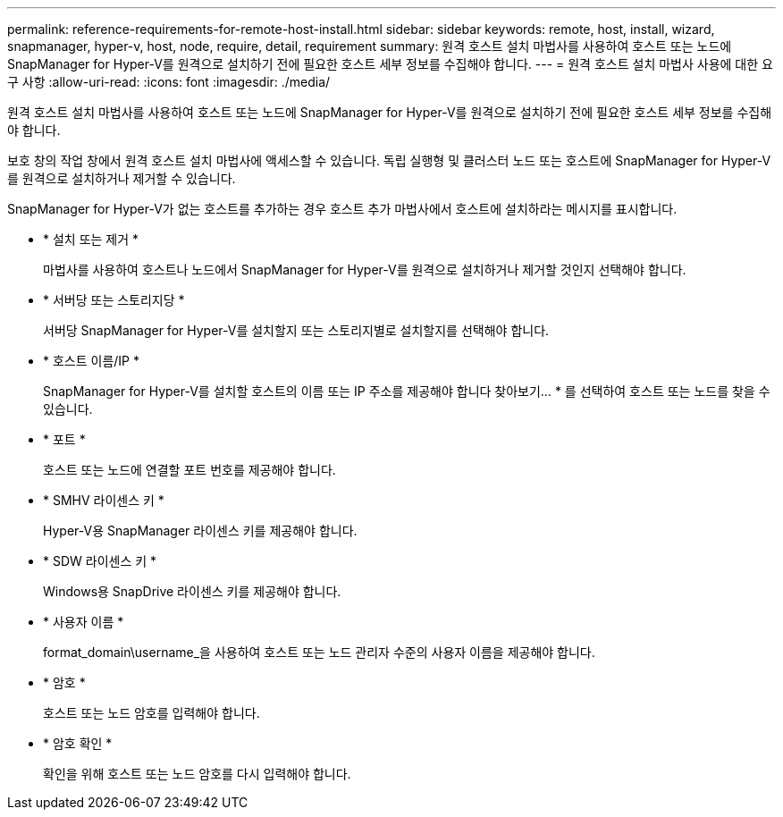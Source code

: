 ---
permalink: reference-requirements-for-remote-host-install.html 
sidebar: sidebar 
keywords: remote, host, install, wizard, snapmanager, hyper-v, host, node, require, detail, requirement 
summary: 원격 호스트 설치 마법사를 사용하여 호스트 또는 노드에 SnapManager for Hyper-V를 원격으로 설치하기 전에 필요한 호스트 세부 정보를 수집해야 합니다. 
---
= 원격 호스트 설치 마법사 사용에 대한 요구 사항
:allow-uri-read: 
:icons: font
:imagesdir: ./media/


[role="lead"]
원격 호스트 설치 마법사를 사용하여 호스트 또는 노드에 SnapManager for Hyper-V를 원격으로 설치하기 전에 필요한 호스트 세부 정보를 수집해야 합니다.

보호 창의 작업 창에서 원격 호스트 설치 마법사에 액세스할 수 있습니다. 독립 실행형 및 클러스터 노드 또는 호스트에 SnapManager for Hyper-V를 원격으로 설치하거나 제거할 수 있습니다.

SnapManager for Hyper-V가 없는 호스트를 추가하는 경우 호스트 추가 마법사에서 호스트에 설치하라는 메시지를 표시합니다.

* * 설치 또는 제거 *
+
마법사를 사용하여 호스트나 노드에서 SnapManager for Hyper-V를 원격으로 설치하거나 제거할 것인지 선택해야 합니다.

* * 서버당 또는 스토리지당 *
+
서버당 SnapManager for Hyper-V를 설치할지 또는 스토리지별로 설치할지를 선택해야 합니다.

* * 호스트 이름/IP *
+
SnapManager for Hyper-V를 설치할 호스트의 이름 또는 IP 주소를 제공해야 합니다 찾아보기... * 를 선택하여 호스트 또는 노드를 찾을 수 있습니다.

* * 포트 *
+
호스트 또는 노드에 연결할 포트 번호를 제공해야 합니다.

* * SMHV 라이센스 키 *
+
Hyper-V용 SnapManager 라이센스 키를 제공해야 합니다.

* * SDW 라이센스 키 *
+
Windows용 SnapDrive 라이센스 키를 제공해야 합니다.

* * 사용자 이름 *
+
format_domain\username_을 사용하여 호스트 또는 노드 관리자 수준의 사용자 이름을 제공해야 합니다.

* * 암호 *
+
호스트 또는 노드 암호를 입력해야 합니다.

* * 암호 확인 *
+
확인을 위해 호스트 또는 노드 암호를 다시 입력해야 합니다.


